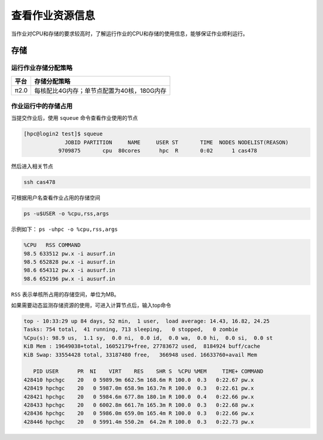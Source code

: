 查看作业资源信息
================

当作业对CPU和存储的要求较高时，了解运行作业的CPU和存储的使用信息，能够保证作业顺利运行。

存储
----

运行作业存储分配策略
~~~~~~~~~~~~~~~~~~~~

+--------+--------------------------------------------+
| 平台   | 存储分配策略                               |
+========+============================================+
| π2.0   | 每核配比4G内存；单节点配置为40核，180G内存 |
+--------+--------------------------------------------+

作业运行中的存储占用
~~~~~~~~~~~~~~~~~~~~

当提交作业后，使用 ``squeue`` 命令查看作业使用的节点

.. code:: bash

   [hpc@login2 test]$ squeue 
                JOBID PARTITION     NAME     USER ST       TIME  NODES NODELIST(REASON)
              9709875       cpu  80cores      hpc  R       0:02      1 cas478

然后进入相关节点

.. code:: bash

   ssh cas478

可根据用户名查看作业占用的存储空间

.. code:: bash

    ps -u$USER -o %cpu,rss,args

示例如下： ``ps -uhpc -o %cpu,rss,args``

.. code:: bash

   %CPU   RSS COMMAND
   98.5 633512 pw.x -i ausurf.in
   98.5 652828 pw.x -i ausurf.in
   98.6 654312 pw.x -i ausurf.in
   98.6 652196 pw.x -i ausurf.in

``RSS`` 表示单核所占用的存储空间，单位为MB。

如果需要动态监测存储资源的使用，可进入计算节点后，输入top命令

.. code:: bash

   top - 10:33:29 up 84 days, 52 min,  1 user,  load average: 14.43, 16.82, 24.25
   Tasks: 754 total,  41 running, 713 sleeping,   0 stopped,   0 zombie
   %Cpu(s): 98.9 us,  1.1 sy,  0.0 ni,  0.0 id,  0.0 wa,  0.0 hi,  0.0 si,  0.0 st
   KiB Mem : 19649038+total, 16052179+free, 27783672 used,  8184924 buff/cache
   KiB Swap: 33554428 total, 33187480 free,   366948 used. 16633760+avail Mem 
   
      PID USER      PR  NI    VIRT    RES    SHR S  %CPU %MEM     TIME+ COMMAND                                                                    
   428410 hpchgc    20   0 5989.9m 662.5m 168.6m R 100.0  0.3   0:22.67 pw.x                                                                       
   428419 hpchgc    20   0 5987.0m 658.9m 163.7m R 100.0  0.3   0:22.61 pw.x                                                                       
   428421 hpchgc    20   0 5984.6m 677.8m 180.1m R 100.0  0.4   0:22.66 pw.x                                                                       
   428433 hpchgc    20   0 6002.8m 661.7m 165.3m R 100.0  0.3   0:22.68 pw.x                                                                       
   428436 hpchgc    20   0 5986.0m 659.0m 165.4m R 100.0  0.3   0:22.66 pw.x                                                                       
   428446 hpchgc    20   0 5991.4m 550.2m  64.2m R 100.0  0.3   0:22.73 pw.x
